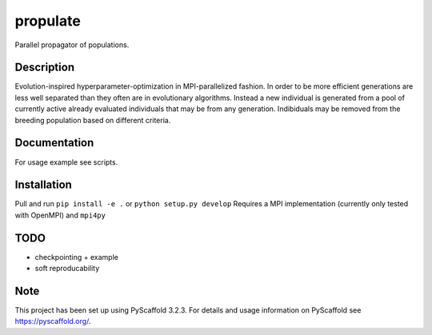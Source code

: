 =========
propulate
=========


Parallel propagator of populations.


Description
===========

Evolution-inspired hyperparameter-optimization in MPI-parallelized fashion.
In order to be more efficient generations are less well separated than they often are in evolutionary algorithms.
Instead a new individual is generated from a pool of currently active already evaluated individuals that may be from any generation.
Indibiduals may be removed from the breeding population based on different criteria.

Documentation
=============

For usage example see scripts.

Installation
============

Pull and run ``pip install -e .`` or ``python setup.py develop``
Requires a MPI  implementation (currently only tested with  OpenMPI) and ``mpi4py`` 

TODO
====

- checkpointing + example
- soft reproducability

Note
====

This project has been set up using PyScaffold 3.2.3. For details and usage
information on PyScaffold see https://pyscaffold.org/.

